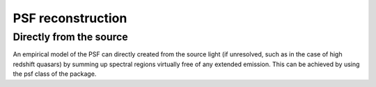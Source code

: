 PSF reconstruction
==================

Directly from the source
------------------------

An empirical model of the PSF can directly created from the source light (if unresolved, such as in the case of
high redshift quasars) by summing up spectral regions virtually free of any extended emission.
This can be achieved by using the psf class of the package.